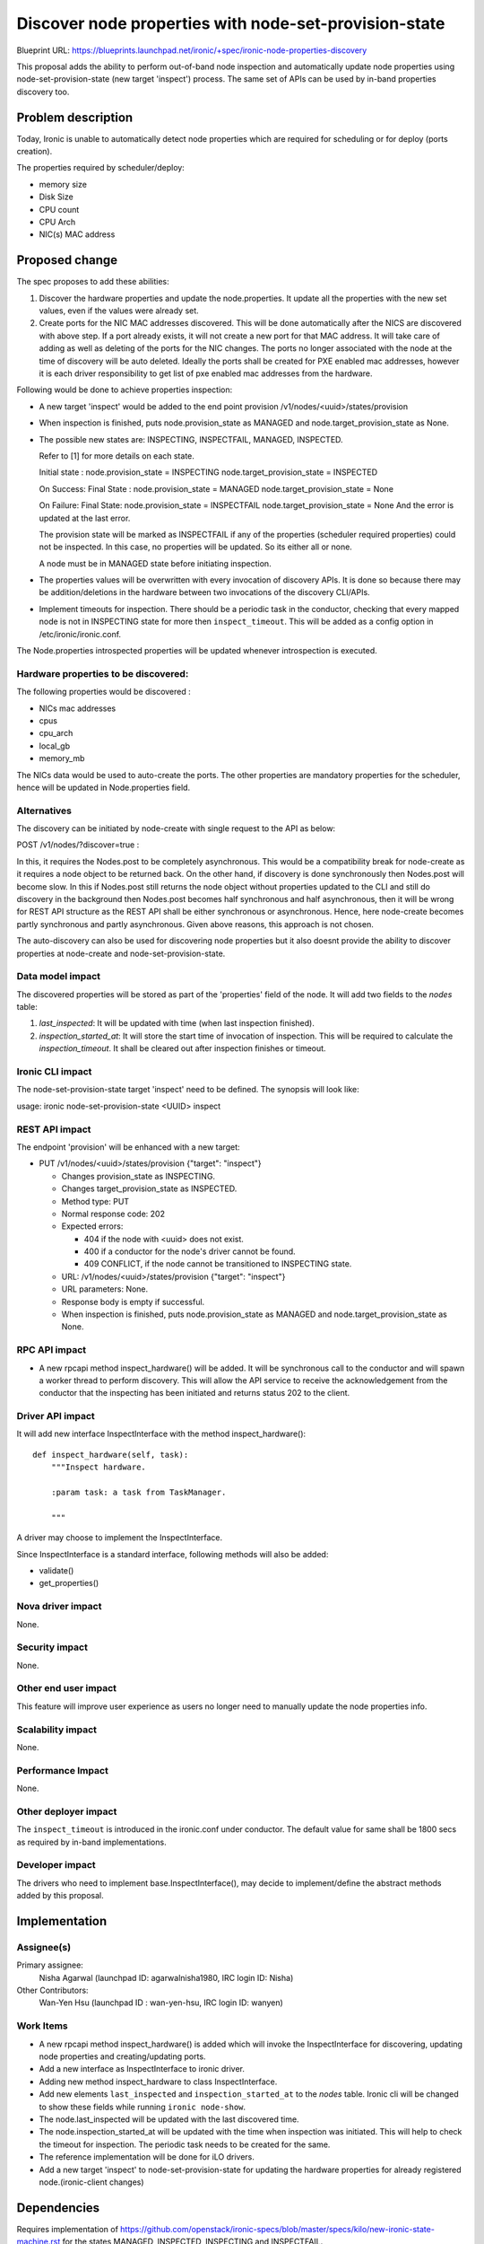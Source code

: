 ..
 This work is licensed under a Creative Commons Attribution 3.0 Unported
 License.

 http://creativecommons.org/licenses/by/3.0/legalcode

==============================================================
Discover node properties with node-set-provision-state
==============================================================

Blueprint URL:
https://blueprints.launchpad.net/ironic/+spec/ironic-node-properties-discovery

This proposal adds the ability to perform out-of-band node
inspection and automatically update node properties using
node-set-provision-state (new target 'inspect') process. The same set of
APIs can be used by in-band properties discovery too.

Problem description
===================

Today, Ironic is unable to automatically detect node properties
which are required for scheduling or for deploy (ports creation).

The properties required by scheduler/deploy:

* memory size

* Disk Size

* CPU count

* CPU Arch

* NIC(s) MAC address

Proposed change
===============

The spec proposes to add these abilities:

1. Discover the hardware properties and update the node.properties.
   It update all the properties with the new set values, even if the
   values were already set.

2. Create ports for the NIC MAC addresses discovered. This will be done
   automatically after the NICS are discovered with above step.
   If a port already exists, it will not create a new port for
   that MAC address. It will take care of adding as well as deleting
   of the ports for the NIC changes. The ports no longer associated with
   the node at the time of discovery will be auto deleted.
   Ideally the ports shall be created for PXE enabled mac addresses,
   however it is each driver responsibility to get list of pxe enabled
   mac addresses from the hardware.

Following would be done to achieve properties inspection:

* A new target 'inspect' would be added to the end point provision
  /v1/nodes/<uuid>/states/provision

* When inspection is finished, puts node.provision_state as MANAGED
  and node.target_provision_state as None.

* The possible new states are:
  INSPECTING, INSPECTFAIL, MANAGED, INSPECTED.

  Refer to [1] for more details on each state.

  Initial state :
  node.provision_state = INSPECTING
  node.target_provision_state = INSPECTED

  On Success:
  Final State :
  node.provision_state = MANAGED
  node.target_provision_state = None

  On Failure:
  Final State:
  node.provision_state = INSPECTFAIL
  node.target_provision_state = None
  And the error is updated at the last error.

  The provision state will be marked as INSPECTFAIL if any
  of the properties (scheduler required properties) could
  not be inspected. In this case, no properties will be updated.
  So its either all or none.

  A node must be in MANAGED state before initiating inspection.

* The properties values will be overwritten with every invocation
  of discovery APIs. It is done so because there may be addition/deletions
  in the hardware between two invocations of the discovery CLI/APIs.

* Implement timeouts for inspection. There should be a periodic task in the
  conductor, checking that every mapped node is not in INSPECTING state for
  more then ``inspect_timeout``. This will be added as a config
  option in /etc/ironic/ironic.conf.

The Node.properties introspected properties will be updated whenever
introspection is executed.

Hardware properties to be discovered:
-------------------------------------
The following properties would be discovered :

* NICs mac addresses

* cpus

* cpu_arch

* local_gb

* memory_mb

The NICs data would be used to auto-create the ports.
The other properties are mandatory properties for the scheduler,
hence will be updated in Node.properties field.

Alternatives
------------

The discovery can be initiated by node-create with single request to the API
as below:

POST /v1/nodes/?discover=true :

In this, it requires the Nodes.post to be completely asynchronous.
This would be a compatibility break for node-create as it requires a
node object to be returned back. On the other hand, if discovery is done
synchronously then Nodes.post will become slow.
In this if Nodes.post still returns the node object without properties
updated to the CLI and still do discovery in the background then Nodes.post
becomes half synchronous and half asynchronous, then it will be wrong for REST
API structure as the REST API shall be either synchronous or asynchronous.
Hence, here node-create becomes partly synchronous and partly asynchronous.
Given above reasons, this approach is not chosen.

The auto-discovery can also be used for discovering node properties
but it also doesnt provide the ability to discover properties at
node-create and node-set-provision-state.

Data model impact
-----------------

The discovered properties will be stored as part of the 'properties'
field of the node. It will add two fields to the `nodes` table:

1.  `last_inspected`: It will be updated with time (when last inspection
    finished).

2.  `inspection_started_at`: It will store the start time of
    invocation of inspection. This will be required to
    calculate the `inspection_timeout`.
    It shall be cleared out after inspection finishes or timeout.

Ironic CLI impact
-----------------

The node-set-provision-state target 'inspect' need to be defined.
The synopsis will look like:

usage: ironic node-set-provision-state <UUID> inspect

REST API impact
---------------

The endpoint 'provision' will be enhanced with a new target:

* PUT /v1/nodes/<uuid>/states/provision {"target": "inspect"}

  * Changes provision_state as INSPECTING.

  * Changes target_provision_state as INSPECTED.

  * Method type: PUT

  * Normal response code: 202

  * Expected errors:

    * 404 if the node with <uuid> does not exist.

    * 400 if a conductor for the node's driver cannot be found.

    * 409 CONFLICT, if the node cannot be transitioned to INSPECTING
      state.

  * URL: /v1/nodes/<uuid>/states/provision {"target": "inspect"}

  * URL parameters: None.

  * Response body is empty if successful.

  * When inspection is finished, puts node.provision_state as MANAGED
    and node.target_provision_state as None.

RPC API impact
--------------

* A new rpcapi method inspect_hardware() will be added.
  It will be synchronous call to the conductor and will spawn a worker
  thread to perform discovery.
  This will allow the API service to receive the acknowledgement
  from the conductor that the inspecting has been initiated and returns
  status 202 to the client.

Driver API impact
-----------------

It will add new interface InspectInterface with
the method inspect_hardware()::

    def inspect_hardware(self, task):
        """Inspect hardware.

        :param task: a task from TaskManager.

        """

A driver may choose to implement the InspectInterface.

Since InspectInterface is a standard interface, following methods
will also be added:

* validate()

* get_properties()

Nova driver impact
------------------

None.

Security impact
---------------

None.

Other end user impact
---------------------

This feature will improve user experience as users no longer
need to manually update the node properties info.

Scalability impact
------------------

None.

Performance Impact
------------------

None.

Other deployer impact
---------------------

The ``inspect_timeout`` is introduced in the ironic.conf under
conductor. The default value for same shall be 1800 secs as
required by in-band implementations.

Developer impact
----------------

The drivers who need to implement base.InspectInterface(),
may decide to implement/define the abstract methods added by this
proposal.

Implementation
==============

Assignee(s)
-----------

Primary assignee:
    Nisha Agarwal (launchpad ID: agarwalnisha1980, IRC login ID: Nisha)

Other Contributors:
    Wan-Yen Hsu (launchpad ID : wan-yen-hsu, IRC login ID: wanyen)

Work Items
----------

* A new rpcapi method inspect_hardware() is added which
  will invoke the InspectInterface for discovering, updating node properties
  and creating/updating ports.

* Add a new interface as InspectInterface to ironic driver.

* Adding new method inspect_hardware to class InspectInterface.

* Add new elements ``last_inspected`` and ``inspection_started_at`` to
  the `nodes` table. Ironic cli will be changed to show these fields
  while running ``ironic node-show``.

* The node.last_inspected  will be updated with the last discovered time.

* The node.inspection_started_at will be updated with the time when
  inspection was initiated. This will help to check the timeout for
  inspection. The periodic task needs to be created for the same.

* The reference implementation will be done for iLO drivers.

* Add a new target 'inspect' to node-set-provision-state for updating the
  hardware properties for already registered node.(ironic-client
  changes)

Dependencies
============

Requires implementation of
https://github.com/openstack/ironic-specs/blob/master/specs/kilo/new-ironic-state-machine.rst
for the states MANAGED, INSPECTED, INSPECTING and INSPECTFAIL.

Testing
=======

Unit tests will be added conforming to ironic testing requirements.
The test suites for tempest can be written for specific implementations.

Upgrades and Backwards Compatibility
====================================
No impact.

Documentation Impact
====================

It needs to be documented properly.

References
==========

[1] All possible states for a ironic node spec:
https://github.com/openstack/ironic-specs/blob/master/specs/kilo/new-ironic-state-machine.rst
